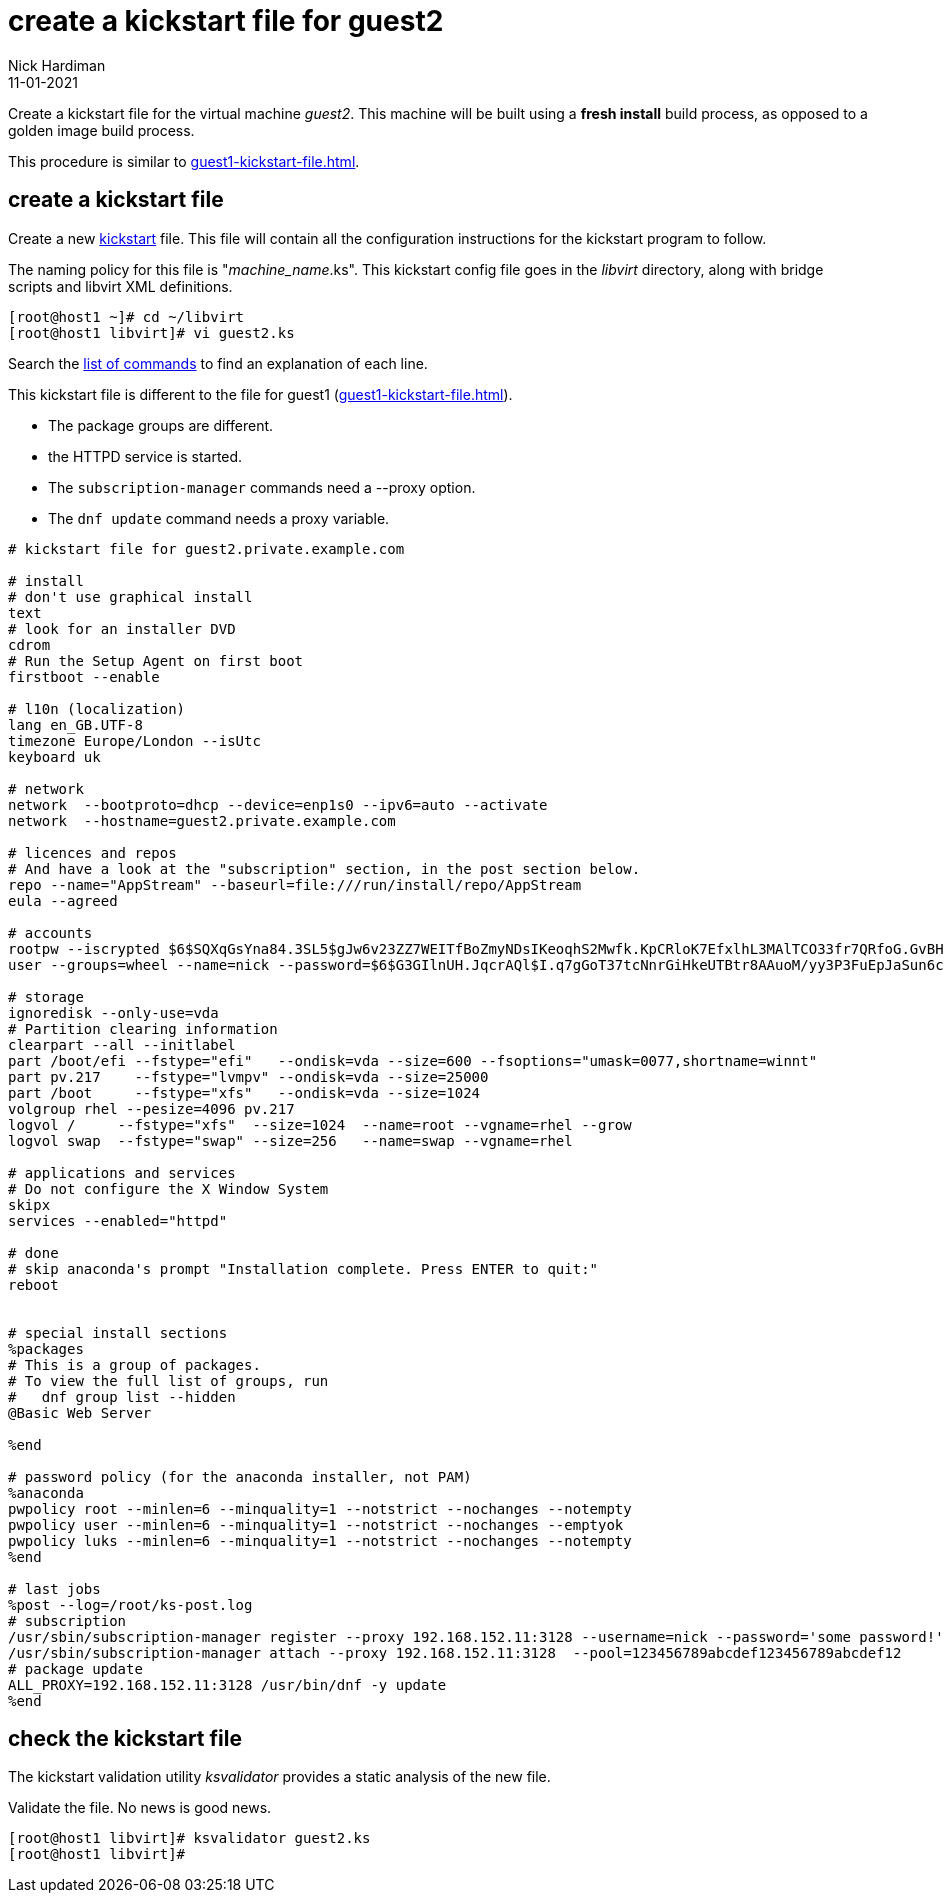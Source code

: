 = create a kickstart file for guest2 
Nick Hardiman
:source-highlighter: highlight.js
:revdate: 11-01-2021

Create a kickstart file for the virtual machine _guest2_.
This machine will be built using a *fresh install* build process, as opposed to a golden image build process. 

This procedure is similar to xref:guest1-kickstart-file.adoc[].


== create a kickstart file

Create a new https://en.wikipedia.org/wiki/Kickstart_(Linux)[kickstart] file.
This file will contain all the configuration instructions for the kickstart program to follow. 

The naming policy for this file is "__machine_name__.ks". 
This kickstart config file goes in the _libvirt_ directory, along with bridge scripts and libvirt XML definitions. 

[source,shell]
....
[root@host1 ~]# cd ~/libvirt
[root@host1 libvirt]# vi guest2.ks 
....

Search the   
https://access.redhat.com/documentation/en-us/red_hat_enterprise_linux/8/html/performing_an_advanced_rhel_installation/kickstart-commands-and-options-reference_installing-rhel-as-an-experienced-user[list of commands] to find an explanation of each line. 

This kickstart file is different to the file for guest1 (xref:guest1-kickstart-file.adoc[]).

* The package groups are different. 
* the HTTPD service is started. 
* The `subscription-manager` commands need a --proxy option.
* The `dnf update` command needs a proxy variable. 



[source,shell]
....
# kickstart file for guest2.private.example.com

# install
# don't use graphical install
text
# look for an installer DVD
cdrom
# Run the Setup Agent on first boot
firstboot --enable

# l10n (localization)
lang en_GB.UTF-8
timezone Europe/London --isUtc
keyboard uk

# network
network  --bootproto=dhcp --device=enp1s0 --ipv6=auto --activate
network  --hostname=guest2.private.example.com

# licences and repos
# And have a look at the "subscription" section, in the post section below. 
repo --name="AppStream" --baseurl=file:///run/install/repo/AppStream
eula --agreed

# accounts
rootpw --iscrypted $6$SQXqGsYna84.3SL5$gJw6v23ZZ7WEITfBoZmyNDsIKeoqhS2Mwfk.KpCRloK7EfxlhL3MAlTCO33fr7QRfoG.GvBH1seWtQqz5v82q1
user --groups=wheel --name=nick --password=$6$G3GIlnUH.JqcrAQl$I.q7gGoT37tcNnrGiHkeUTBtr8AAuoM/yy3P3FuEpJaSun6clgR8GlvKIbqOTgqNe.fIBV6xZOPiWvsduhXeC/ --iscrypted --gecos="nick"

# storage 
ignoredisk --only-use=vda
# Partition clearing information
clearpart --all --initlabel
part /boot/efi --fstype="efi"   --ondisk=vda --size=600 --fsoptions="umask=0077,shortname=winnt"
part pv.217    --fstype="lvmpv" --ondisk=vda --size=25000
part /boot     --fstype="xfs"   --ondisk=vda --size=1024
volgroup rhel --pesize=4096 pv.217
logvol /     --fstype="xfs"  --size=1024  --name=root --vgname=rhel --grow
logvol swap  --fstype="swap" --size=256   --name=swap --vgname=rhel

# applications and services 
# Do not configure the X Window System
skipx
services --enabled="httpd"

# done
# skip anaconda's prompt "Installation complete. Press ENTER to quit:"
reboot


# special install sections
%packages
# This is a group of packages. 
# To view the full list of groups, run
#   dnf group list --hidden
@Basic Web Server

%end

# password policy (for the anaconda installer, not PAM)
%anaconda
pwpolicy root --minlen=6 --minquality=1 --notstrict --nochanges --notempty
pwpolicy user --minlen=6 --minquality=1 --notstrict --nochanges --emptyok
pwpolicy luks --minlen=6 --minquality=1 --notstrict --nochanges --notempty
%end

# last jobs
%post --log=/root/ks-post.log
# subscription
/usr/sbin/subscription-manager register --proxy 192.168.152.11:3128 --username=nick --password='some password!' 
/usr/sbin/subscription-manager attach --proxy 192.168.152.11:3128  --pool=123456789abcdef123456789abcdef12
# package update
ALL_PROXY=192.168.152.11:3128 /usr/bin/dnf -y update 
%end
....


== check the kickstart file 

The kickstart validation utility _ksvalidator_ provides a static analysis of the new file.

Validate the file. 
No news is good news. 

[source,shell]
....
[root@host1 libvirt]# ksvalidator guest2.ks 
[root@host1 libvirt]# 
....

